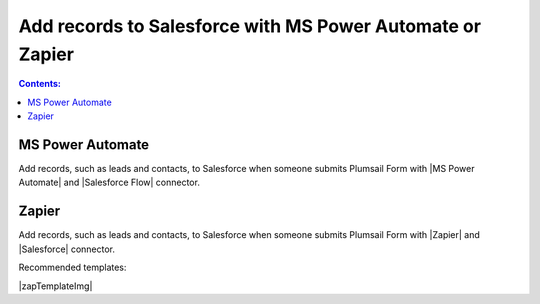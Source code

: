 .. title:: Add records to Salesforce from Plumsail Forms with MS Power Automate or Zapier

.. meta::
   :description: Templates for public web forms integration with Salesforce in MS Power Automate or Zapier

Add records to Salesforce with MS Power Automate or Zapier
==========================================================================

.. contents:: Contents:
 :local:
 :depth: 1

MS Power Automate
--------------------------------------------------
Add records, such as leads and contacts, to Salesforce when someone submits Plumsail Form with |MS Power Automate| and |Salesforce Flow| connector.

|flow process img|

.. |flow process img| image:: ../images/integration/salesforce/integration-salesforce-flow-process.png
   :alt: Flow process

.. |MS Power Automate|  raw:: html

   <a href="https://flow.microsoft.com/" target="_blank">MS Power Automate</a>

.. |Salesforce Flow|  raw:: html

   <a href="https://emea.flow.microsoft.com/en-us/connectors/shared_salesforce/salesforce/" target="_blank">Salesforce</a>

Zapier
--------------------------------------------------
Add records, such as leads and contacts, to Salesforce when someone submits Plumsail Form with |Zapier| and |Salesforce| connector.

Recommended templates: 

|zapTemplateImg|

.. |Zapier|  raw:: html

   <a href="https://zapier.com/" target="_blank">Zapier</a>

.. |Salesforce|  raw:: html

   <a href="https://zapier.com/apps/salesforce/integrations" target="_blank">Salesforce</a>

.. |zapTemplateImg|  raw:: html

   <script type="text/javascript" src="https://zapier.com/apps/embed/widget.js?guided_zaps=122910,122967,246634,246624"></script>

